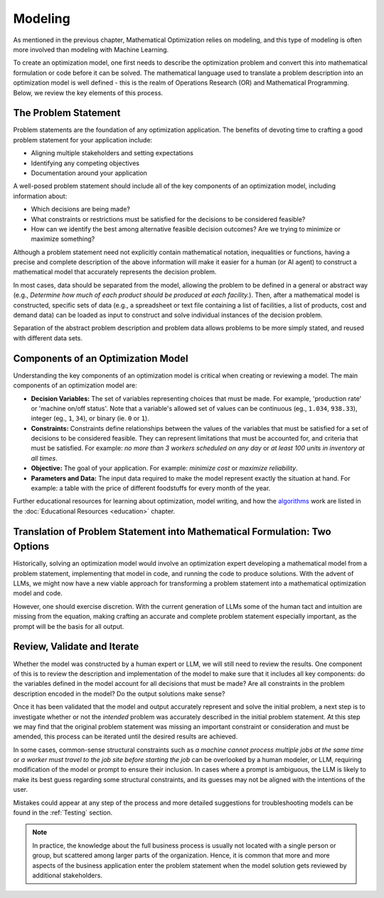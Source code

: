 Modeling
========

As mentioned in the previous chapter, Mathematical Optimization relies on modeling, and this type of modeling is often more involved than modeling with Machine Learning.

To create an optimization model, one first needs to describe the optimization problem and convert this into mathematical
formulation or code before it can be solved. The mathematical language used to translate a problem description into an
optimization model is well defined - this is the realm of Operations Research (OR) and Mathematical Programming.
Below, we review the key elements of this process.

The Problem Statement
---------------------
Problem statements are the foundation of any optimization application. The benefits of devoting time to crafting a good problem statement for your application include:

- Aligning multiple stakeholders and setting expectations
- Identifying any competing objectives
- Documentation around your application

A well-posed problem statement should include all of the key components of an optimization model, including information about:

- Which decisions are being made?
- What constraints or restrictions must be satisfied for the decisions to be considered feasible?
- How can we identify the best among alternative feasible decision outcomes? Are we trying to minimize or maximize something?

Although a problem statement need not explicitly contain mathematical notation, inequalities or functions, having a precise and complete description of the above information will make it easier for a human (or AI agent) to construct a mathematical model that accurately represents the decision problem.

In most cases, data should be separated from the model, allowing the problem to be defined in a general or abstract way (e.g., `Determine how much of each product should be produced at each facility.`).
Then, after a mathematical model is constructed, specific sets of data (e.g., a spreadsheet or text file containing a list of facilities, a list of products, cost and demand data) can be loaded as input to construct and solve individual instances of the decision problem.

Separation of the abstract problem description and problem data allows problems to be more simply stated, and reused with different data sets.

Components of an Optimization Model
-----------------------------------
Understanding the key components of an optimization model is critical when creating or reviewing a model. The main components of an optimization model are:

- **Decision Variables:** The set of variables representing choices that must be made.  For example, 'production rate' or 'machine on/off status'. Note that a variable's allowed set of values can be continuous (eg., ``1.034``, ``938.33``), integer (eg., ``1``, ``34``), or binary (ie. ``0`` or ``1``).
- **Constraints:** Constraints define relationships between the values of the variables that must be satisfied for a set of decisions to be considered feasible. They can represent limitations that must be accounted for, and criteria that must be satisfied. For example: `no more than 3 workers scheduled on any day` or `at least 100 units in inventory at all times`.
- **Objective:** The goal of your application. For example: `minimize cost` or `maximize reliability`.
- **Parameters and Data:** The input data required to make the model represent exactly the situation at hand.  For example: a table with the price of different foodstuffs for every month of the year.

Further educational resources for learning about optimization, model writing, and how the
`algorithms <https://www.gurobi.com/resources/mixed-integer-programming-mip-a-primer-on-the-basics/>`_
work are listed in the :doc:`Educational Resources <education>` chapter.

Translation of Problem Statement into Mathematical Formulation: Two Options
--------------------------------------------------------------------------------
Historically, solving an optimization model would involve an optimization expert developing a mathematical model from a
problem statement, implementing that model in code, and running the code to produce solutions. With the advent of LLMs,
we might now have a new viable approach for transforming a problem statement into a mathematical optimization model and code.

However, one should exercise discretion. With the current generation of LLMs some of the human tact and intuition are
missing from the equation, making crafting an accurate and complete problem statement especially important, as the
prompt will be the basis for all output.

Review, Validate and Iterate
-------------------------------
Whether the model was constructed by a human expert or LLM, we will still need to review the results.
One component of this is to review the description and implementation of the model to make sure that it includes all key components: do the variables defined in the model account for all decisions that must be made? Are all constraints in the problem description encoded in the model? Do the output solutions make sense?

Once it has been validated that the model and output accurately represent and solve the initial problem, a next step is to investigate whether or not the *intended* problem was accurately described in the initial problem statement.
At this step we may find that the original problem statement was missing an important constraint or consideration and must be amended, this process can be iterated until the desired results are achieved.

In some cases, common-sense structural constraints such as `a machine cannot process multiple jobs at the same time` or `a worker must travel to the job site before starting the job` can be overlooked by a human modeler, or LLM, requiring modification of the model or prompt to ensure their inclusion.
In cases where a prompt is ambiguous, the LLM is likely to make its best guess regarding some structural constraints, and its guesses may not be aligned with the intentions of the user.

Mistakes could appear at any step of the process and more detailed suggestions for troubleshooting models can be found in the :ref:`Testing` section.

.. note::
    In practice, the knowledge about the full business process is usually not located with a single person or group, but scattered among larger parts of the organization. Hence, it is common that more and more aspects of the business application enter the problem statement when the model solution gets reviewed by additional stakeholders.
